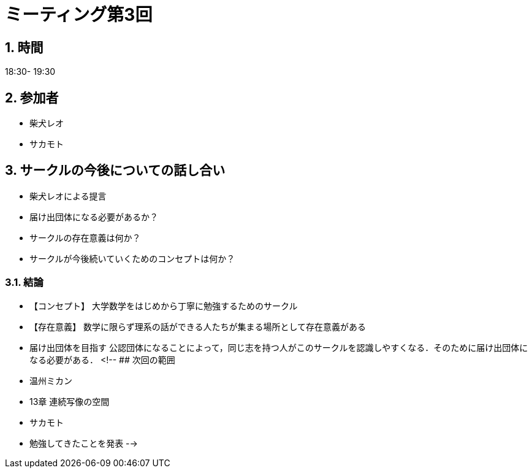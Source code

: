 = ミーティング第3回
:page-author: shiba
:page-layout: post
:page-categories:  [ "サークル全体"]
:page-tags: ["議事録"]
:page-image: assets/images/logo.jpg
:page-permalink: General/meeting-03
:sectnums:
:sectnumlevels: 2
:dummy: {counter2:section:0}


## 時間

18:30- 19:30

## 参加者

- 柴犬レオ
- サカモト

## サークルの今後についての話し合い

- 柴犬レオによる提言
    - 届け出団体になる必要があるか？
    - サークルの存在意義は何か？
    - サークルが今後続いていくためのコンセプトは何か？

### 結論

- 【コンセプト】
    大学数学をはじめから丁寧に勉強するためのサークル
- 【存在意義】
    数学に限らず理系の話ができる人たちが集まる場所として存在意義がある
- 届け出団体を目指す
    公認団体になることによって，同じ志を持つ人がこのサークルを認識しやすくなる．そのために届け出団体になる必要がある．
<!--
## 次回の範囲

- 温州ミカン
  - 13章 連続写像の空間

- サカモト
  - 勉強してきたことを発表
-->